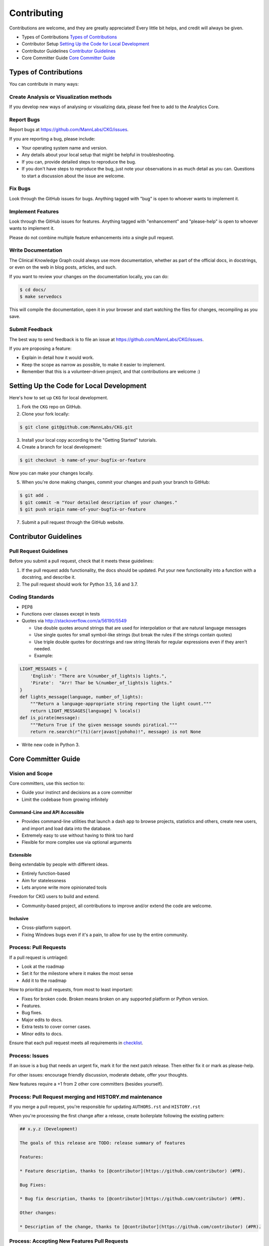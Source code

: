 Contributing
======================

Contributions are welcome, and they are greatly appreciated! Every little bit helps, and credit will always be given.

* Types of Contributions `Types of Contributions`_
* Contributor Setup `Setting Up the Code for Local Development`_
* Contributor Guidelines `Contributor Guidelines`_
* Core Committer Guide `Core Committer Guide`_

Types of Contributions
----------------------------

You can contribute in many ways:

Create Analysis or Visualization methods
^^^^^^^^^^^^^^^^^^^^^^^^^^^^^^^^^^^^^^^^^^^

If you develop new ways of analysing or visualizing data, please feel free to add to the Analytics Core.

Report Bugs
^^^^^^^^^^^^^^^^^^^^^^^^^^^^^^^^^^^^^^^^

Report bugs at `https://github.com/MannLabs/CKG/issues <https://github.com/MannLabs/CKG/issues>`_.

If you are reporting a bug, please include:

* Your operating system name and version.
* Any details about your local setup that might be helpful in troubleshooting.
* If you can, provide detailed steps to reproduce the bug.
* If you don't have steps to reproduce the bug, just note your observations in as much detail as you can. Questions to start a discussion about the issue are welcome.

Fix Bugs
^^^^^^^^^^^^^^^^^^^^^^^^^^^^^^^^^^^^^^^^

Look through the GitHub issues for bugs. Anything tagged with "bug" is open to whoever wants to implement it.

Implement Features
^^^^^^^^^^^^^^^^^^^^^^^^^^^^^^^^^^^^^^^^

Look through the GitHub issues for features. Anything tagged with "enhancement" and "please-help" is open to whoever wants to implement it.

Please do not combine multiple feature enhancements into a single pull request.

Write Documentation
^^^^^^^^^^^^^^^^^^^^^^^^^^^^^^^^^^^^^^^^

The Clinical Knowledge Graph could always use more documentation, whether as part of the official docs, in docstrings, or even on the web in blog posts, articles, and such.

If you want to review your changes on the documentation locally, you can do:

.. code-block:: bash

    $ cd docs/
    $ make servedocs


This will compile the documentation, open it in your browser and start watching the files for changes, recompiling as you save.

Submit Feedback
^^^^^^^^^^^^^^^^^^^^^^^^^^^^^^^^^^^^^^^^

The best way to send feedback is to file an issue at `https://github.com/MannLabs/CKG/issues <https://github.com/MannLabs/CKG/issues>`_.

If you are proposing a feature:

* Explain in detail how it would work.
* Keep the scope as narrow as possible, to make it easier to implement.
* Remember that this is a volunteer-driven project, and that contributions are welcome :)

Setting Up the Code for Local Development
-------------------------------------------

Here's how to set up ``CKG`` for local development.

1. Fork the ``CKG`` repo on GitHub.
2. Clone your fork locally:

.. code-block:: bash

    $ git clone git@github.com:MannLabs/CKG.git


3. Install your local copy according to the "Getting Started" tutorials.

4. Create a branch for local development:

.. code-block:: bash

    $ git checkout -b name-of-your-bugfix-or-feature


Now you can make your changes locally.

5. When you're done making changes, commit your changes and push your branch to GitHub:

.. code-block:: bash

    $ git add .
    $ git commit -m "Your detailed description of your changes."
    $ git push origin name-of-your-bugfix-or-feature


7. Submit a pull request through the GitHub website.

Contributor Guidelines
------------------------------

Pull Request Guidelines
^^^^^^^^^^^^^^^^^^^^^^^^^^^^^^^^^^^^^^^^

Before you submit a pull request, check that it meets these guidelines:

1. If the pull request adds functionality, the docs should be updated. Put your new functionality into a function with a docstring, and describe it.
2. The pull request should work for Python 3.5, 3.6 and 3.7.

Coding Standards
^^^^^^^^^^^^^^^^^^^^^^^^^^^^^^^^^^^^^^^^

* PEP8
* Functions over classes except in tests
* Quotes via `http://stackoverflow.com/a/56190/5549 <http://stackoverflow.com/a/56190/5549>`_

  * Use double quotes around strings that are used for interpolation or that are natural language messages
  * Use single quotes for small symbol-like strings (but break the rules if the strings contain quotes)
  * Use triple double quotes for docstrings and raw string literals for regular expressions even if they aren't needed.
  * Example:

.. code-block:: python

    LIGHT_MESSAGES = {
        'English': "There are %(number_of_lights)s lights.",
        'Pirate':  "Arr! Thar be %(number_of_lights)s lights."
    }
    def lights_message(language, number_of_lights):
        """Return a language-appropriate string reporting the light count."""
        return LIGHT_MESSAGES[language] % locals()
    def is_pirate(message):
        """Return True if the given message sounds piratical."""
        return re.search(r"(?i)(arr|avast|yohoho)!", message) is not None


* Write new code in Python 3.

Core Committer Guide
-------------------------

Vision and Scope
^^^^^^^^^^^^^^^^^^^^^^^^^^^^^^^^^^^^^^^^

Core committers, use this section to:

* Guide your instinct and decisions as a core committer
* Limit the codebase from growing infinitely

Command-Line and API Accessible
"""""""""""""""""""""""""""""""""""""

* Provides command-line utilities that launch a dash app to browse projects, statistics and others, create new users, and import and load data into the database.
* Extremely easy to use without having to think too hard
* Flexible for more complex use via optional arguments

Extensible
"""""""""""""""""""""""""""""""""""""

Being extendable by people with different ideas.

* Entirely function-based
* Aim for statelessness
* Lets anyone write more opinionated tools

Freedom for CKG users to build and extend.

* Community-based project, all contributions to improve and/or extend the code are welcome.

Inclusive
"""""""""""""""""""""""""""""""""""""

* Cross-platform support.
* Fixing Windows bugs even if it's a pain, to allow for use by the entire community.

Process: Pull Requests
^^^^^^^^^^^^^^^^^^^^^^^^^^^^^^^^^^^^^^^^

If a pull request is untriaged:

* Look at the roadmap
* Set it for the milestone where it makes the most sense
* Add it to the roadmap

How to prioritize pull requests, from most to least important:

* Fixes for broken code. Broken means broken on any supported platform or Python version.
* Features.
* Bug fixes.
* Major edits to docs.
* Extra tests to cover corner cases.
* Minor edits to docs.

Ensure that each pull request meets all requirements in `checklist <https://gist.github.com/audreyr/4feef90445b9680475f2>`_.

Process: Issues
^^^^^^^^^^^^^^^^^^^^^^^^^^^^^^^^^^^^^^^^

If an issue is a bug that needs an urgent fix, mark it for the next patch release.
Then either fix it or mark as please-help.

For other issues: encourage friendly discussion, moderate debate, offer your thoughts.

New features require a +1 from 2 other core committers (besides yourself).

Process: Pull Request merging and HISTORY.md maintenance
^^^^^^^^^^^^^^^^^^^^^^^^^^^^^^^^^^^^^^^^^^^^^^^^^^^^^^^^^^^^^

If you merge a pull request, you're responsible for updating ``AUTHORS.rst`` and ``HISTORY.rst``

When you're processing the first change after a release, create boilerplate following the existing pattern:

.. code-block:: text

    ## x.y.z (Development)

    The goals of this release are TODO: release summary of features

    Features:

    * Feature description, thanks to [@contributor](https://github.com/contributor) (#PR).

    Bug Fixes:

    * Bug fix description, thanks to [@contributor](https://github.com/contributor) (#PR).

    Other changes:

    * Description of the change, thanks to [@contributor](https://github.com/contributor) (#PR).


Process: Accepting New Features Pull Requests
^^^^^^^^^^^^^^^^^^^^^^^^^^^^^^^^^^^^^^^^^^^^^^^^^

* Run the feature to generate the output.
* Attempt to include it in the standard pipeline and run an example project dataset.
* Merge the feature in.
* Update the history file.

note: Adding features doesn't give authors credit.

Process: Your own code changes
^^^^^^^^^^^^^^^^^^^^^^^^^^^^^^^^^^^^^^^^

All code changes, regardless of who does them, need to be reviewed and merged by someone else.
This rule applies to all the core committers.

Exceptions:

* Minor corrections and fixes to pull requests submitted by others.
* While making a formal release, the release manager can make necessary, appropriate changes.
* Small documentation changes that reinforce existing subject matter. Most commonly being, but not limited to spelling and grammar corrections.

Responsibilities
^^^^^^^^^^^^^^^^^^^^^^^^^^^^^^^^^^^^^^^^

* Ensure cross-platform compatibility for every change that's accepted. Windows, Mac, Debian & Ubuntu Linux.
* Ensure that code that goes into core meets all requirements in this checklist: `https://gist.github.com/audreyr/4feef90445b9680475f2 <https://gist.github.com/audreyr/4feef90445b9680475f2>`_
* Create issues for any major changes and enhancements that you wish to make. Discuss things transparently and get community feedback.
* Keep feature versions as small as possible, preferably one new feature per version.
* Be welcoming to newcomers and encourage diverse new contributors from all backgrounds. Look at `Code of Conduct :ref:code-of-conduct`.
